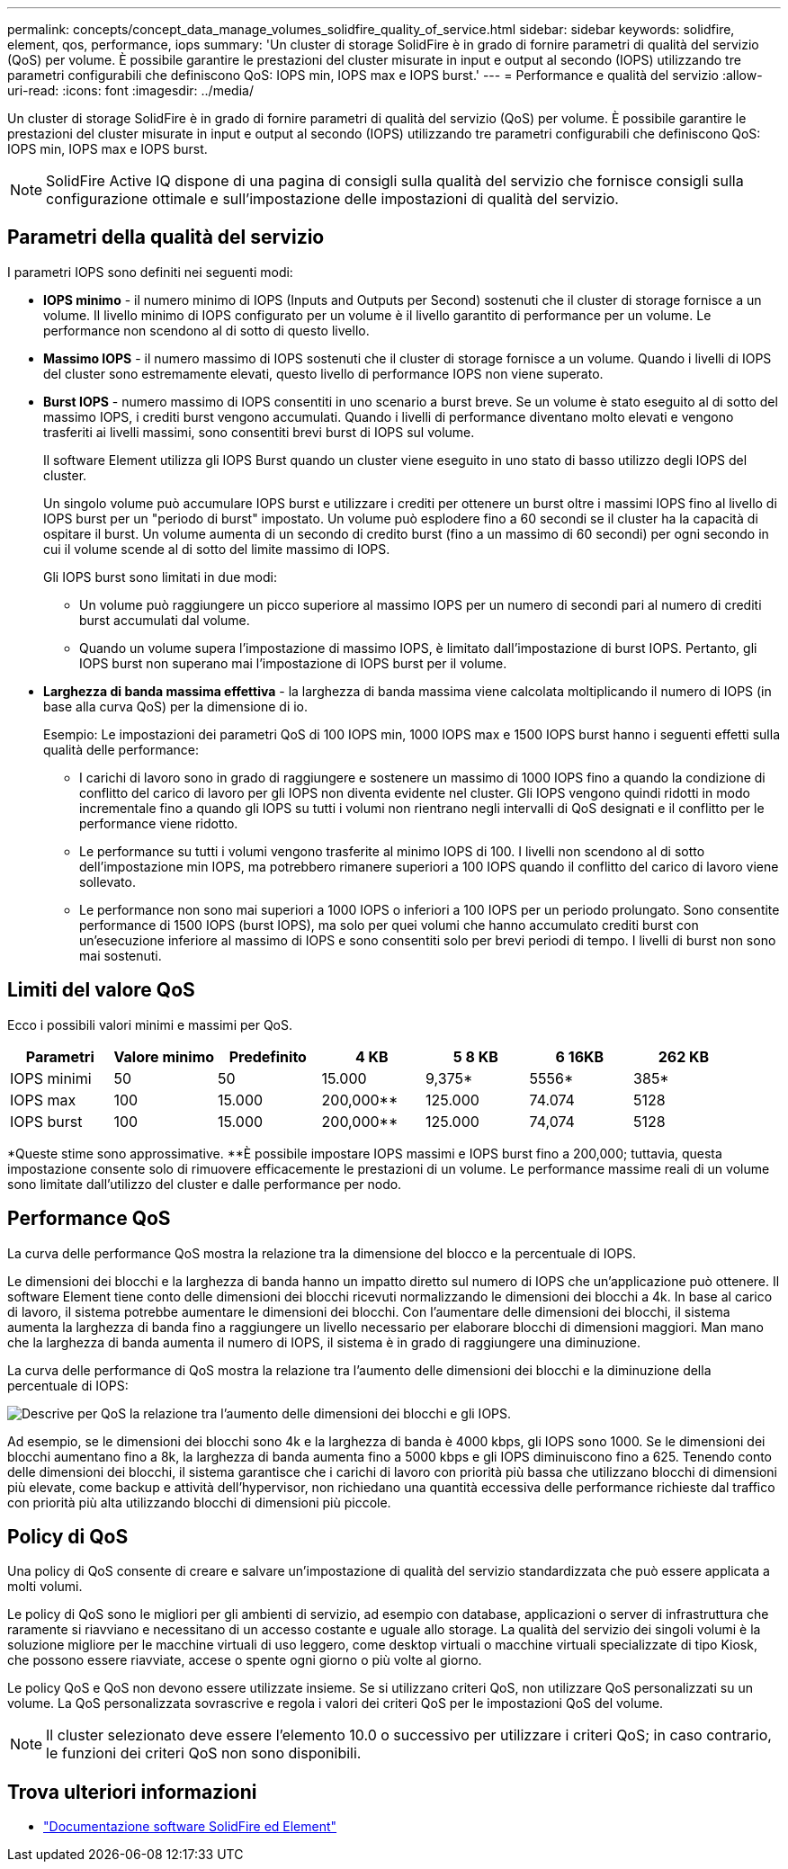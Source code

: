 ---
permalink: concepts/concept_data_manage_volumes_solidfire_quality_of_service.html 
sidebar: sidebar 
keywords: solidfire, element, qos, performance, iops 
summary: 'Un cluster di storage SolidFire è in grado di fornire parametri di qualità del servizio (QoS) per volume. È possibile garantire le prestazioni del cluster misurate in input e output al secondo (IOPS) utilizzando tre parametri configurabili che definiscono QoS: IOPS min, IOPS max e IOPS burst.' 
---
= Performance e qualità del servizio
:allow-uri-read: 
:icons: font
:imagesdir: ../media/


[role="lead"]
Un cluster di storage SolidFire è in grado di fornire parametri di qualità del servizio (QoS) per volume. È possibile garantire le prestazioni del cluster misurate in input e output al secondo (IOPS) utilizzando tre parametri configurabili che definiscono QoS: IOPS min, IOPS max e IOPS burst.


NOTE: SolidFire Active IQ dispone di una pagina di consigli sulla qualità del servizio che fornisce consigli sulla configurazione ottimale e sull'impostazione delle impostazioni di qualità del servizio.



== Parametri della qualità del servizio

I parametri IOPS sono definiti nei seguenti modi:

* *IOPS minimo* - il numero minimo di IOPS (Inputs and Outputs per Second) sostenuti che il cluster di storage fornisce a un volume. Il livello minimo di IOPS configurato per un volume è il livello garantito di performance per un volume. Le performance non scendono al di sotto di questo livello.
* *Massimo IOPS* - il numero massimo di IOPS sostenuti che il cluster di storage fornisce a un volume. Quando i livelli di IOPS del cluster sono estremamente elevati, questo livello di performance IOPS non viene superato.
* *Burst IOPS* - numero massimo di IOPS consentiti in uno scenario a burst breve. Se un volume è stato eseguito al di sotto del massimo IOPS, i crediti burst vengono accumulati. Quando i livelli di performance diventano molto elevati e vengono trasferiti ai livelli massimi, sono consentiti brevi burst di IOPS sul volume.
+
Il software Element utilizza gli IOPS Burst quando un cluster viene eseguito in uno stato di basso utilizzo degli IOPS del cluster.

+
Un singolo volume può accumulare IOPS burst e utilizzare i crediti per ottenere un burst oltre i massimi IOPS fino al livello di IOPS burst per un "periodo di burst" impostato. Un volume può esplodere fino a 60 secondi se il cluster ha la capacità di ospitare il burst. Un volume aumenta di un secondo di credito burst (fino a un massimo di 60 secondi) per ogni secondo in cui il volume scende al di sotto del limite massimo di IOPS.

+
Gli IOPS burst sono limitati in due modi:

+
** Un volume può raggiungere un picco superiore al massimo IOPS per un numero di secondi pari al numero di crediti burst accumulati dal volume.
** Quando un volume supera l'impostazione di massimo IOPS, è limitato dall'impostazione di burst IOPS. Pertanto, gli IOPS burst non superano mai l'impostazione di IOPS burst per il volume.


* *Larghezza di banda massima effettiva* - la larghezza di banda massima viene calcolata moltiplicando il numero di IOPS (in base alla curva QoS) per la dimensione di io.
+
Esempio: Le impostazioni dei parametri QoS di 100 IOPS min, 1000 IOPS max e 1500 IOPS burst hanno i seguenti effetti sulla qualità delle performance:

+
** I carichi di lavoro sono in grado di raggiungere e sostenere un massimo di 1000 IOPS fino a quando la condizione di conflitto del carico di lavoro per gli IOPS non diventa evidente nel cluster. Gli IOPS vengono quindi ridotti in modo incrementale fino a quando gli IOPS su tutti i volumi non rientrano negli intervalli di QoS designati e il conflitto per le performance viene ridotto.
** Le performance su tutti i volumi vengono trasferite al minimo IOPS di 100. I livelli non scendono al di sotto dell'impostazione min IOPS, ma potrebbero rimanere superiori a 100 IOPS quando il conflitto del carico di lavoro viene sollevato.
** Le performance non sono mai superiori a 1000 IOPS o inferiori a 100 IOPS per un periodo prolungato. Sono consentite performance di 1500 IOPS (burst IOPS), ma solo per quei volumi che hanno accumulato crediti burst con un'esecuzione inferiore al massimo di IOPS e sono consentiti solo per brevi periodi di tempo. I livelli di burst non sono mai sostenuti.






== Limiti del valore QoS

Ecco i possibili valori minimi e massimi per QoS.

[cols="7*"]
|===
| Parametri | Valore minimo | Predefinito | 4 KB | 5 8 KB | 6 16KB | 262 KB 


| IOPS minimi | 50 | 50 | 15.000 | 9,375* | 5556* | 385* 


| IOPS max | 100 | 15.000 | 200,000** | 125.000 | 74.074 | 5128 


| IOPS burst | 100 | 15.000 | 200,000** | 125.000 | 74,074 | 5128 
|===
*Queste stime sono approssimative.
**È possibile impostare IOPS massimi e IOPS burst fino a 200,000; tuttavia, questa impostazione consente solo di rimuovere efficacemente le prestazioni di un volume. Le performance massime reali di un volume sono limitate dall'utilizzo del cluster e dalle performance per nodo.



== Performance QoS

La curva delle performance QoS mostra la relazione tra la dimensione del blocco e la percentuale di IOPS.

Le dimensioni dei blocchi e la larghezza di banda hanno un impatto diretto sul numero di IOPS che un'applicazione può ottenere. Il software Element tiene conto delle dimensioni dei blocchi ricevuti normalizzando le dimensioni dei blocchi a 4k. In base al carico di lavoro, il sistema potrebbe aumentare le dimensioni dei blocchi. Con l'aumentare delle dimensioni dei blocchi, il sistema aumenta la larghezza di banda fino a raggiungere un livello necessario per elaborare blocchi di dimensioni maggiori. Man mano che la larghezza di banda aumenta il numero di IOPS, il sistema è in grado di raggiungere una diminuzione.

La curva delle performance di QoS mostra la relazione tra l'aumento delle dimensioni dei blocchi e la diminuzione della percentuale di IOPS:

image::../media/solidfire_qos_performance_curve.png[Descrive per QoS la relazione tra l'aumento delle dimensioni dei blocchi e gli IOPS.]

Ad esempio, se le dimensioni dei blocchi sono 4k e la larghezza di banda è 4000 kbps, gli IOPS sono 1000. Se le dimensioni dei blocchi aumentano fino a 8k, la larghezza di banda aumenta fino a 5000 kbps e gli IOPS diminuiscono fino a 625. Tenendo conto delle dimensioni dei blocchi, il sistema garantisce che i carichi di lavoro con priorità più bassa che utilizzano blocchi di dimensioni più elevate, come backup e attività dell'hypervisor, non richiedano una quantità eccessiva delle performance richieste dal traffico con priorità più alta utilizzando blocchi di dimensioni più piccole.



== Policy di QoS

Una policy di QoS consente di creare e salvare un'impostazione di qualità del servizio standardizzata che può essere applicata a molti volumi.

Le policy di QoS sono le migliori per gli ambienti di servizio, ad esempio con database, applicazioni o server di infrastruttura che raramente si riavviano e necessitano di un accesso costante e uguale allo storage. La qualità del servizio dei singoli volumi è la soluzione migliore per le macchine virtuali di uso leggero, come desktop virtuali o macchine virtuali specializzate di tipo Kiosk, che possono essere riavviate, accese o spente ogni giorno o più volte al giorno.

Le policy QoS e QoS non devono essere utilizzate insieme. Se si utilizzano criteri QoS, non utilizzare QoS personalizzati su un volume. La QoS personalizzata sovrascrive e regola i valori dei criteri QoS per le impostazioni QoS del volume.


NOTE: Il cluster selezionato deve essere l'elemento 10.0 o successivo per utilizzare i criteri QoS; in caso contrario, le funzioni dei criteri QoS non sono disponibili.



== Trova ulteriori informazioni

* https://docs.netapp.com/us-en/element-software/index.html["Documentazione software SolidFire ed Element"]

